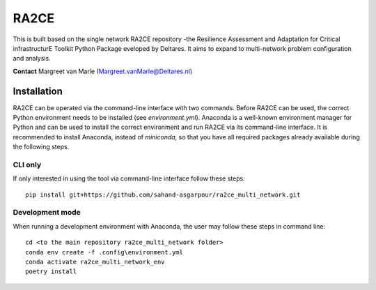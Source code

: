 RA2CE
=====

This is built based on the single network RA2CE repository -the Resilience Assessment and Adaptation for Critical infrastructurE Toolkit Python Package eveloped by Deltares. It aims to expand to multi-network problem configuration and analysis.

**Contact** Margreet van Marle (Margreet.vanMarle@Deltares.nl)

Installation
---------------------------
RA2CE can be operated via the command-line interface with two commands. Before RA2CE can be used, the correct Python environment needs to be installed (see *environment.yml*). Anaconda is a well-known environment manager for Python and can be used to install the correct environment and run RA2CE via its command-line interface. It is recommended to install Anaconda, instead of `miniconda`, so that you have all required packages already available during the following steps.

CLI only
+++++++++++++++++++++++++++
If only interested in using the tool via command-line interface follow these steps:
::
  pip install git+https://github.com/sahand-asgarpour/ra2ce_multi_network.git
::

Development mode
+++++++++++++++++++++++++++
When running a development environment with Anaconda, the user may follow these steps in command line:
::
  cd <to the main repository ra2ce_multi_network folder>
  conda env create -f .config\environment.yml
  conda activate ra2ce_multi_network_env
  poetry install
::
